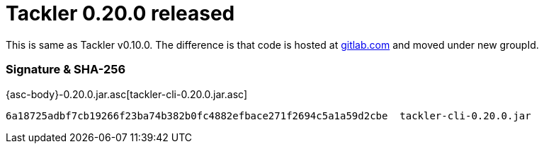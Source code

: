 = Tackler 0.20.0 released
:page-date: 2018-12-15 12:00:00 +0200
:page-author: 35vlg84
:page-version: 0.20.0
:page-category: release


This is same as Tackler v0.10.0. The difference is that code is
hosted at link:https://gitlab.com/e257/accounting/tackler/[gitlab.com] and moved under new groupId.


=== Signature & SHA-256

{asc-body}-0.20.0.jar.asc[tackler-cli-0.20.0.jar.asc]

....
6a18725adbf7cb19266f23ba74b382b0fc4882efbace271f2694c5a1a59d2cbe  tackler-cli-0.20.0.jar
....
